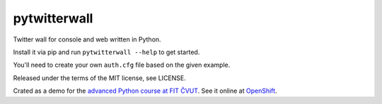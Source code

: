 pytwitterwall
=============

Twitter wall for console and web written in Python.

Install it via pip and run ``pytwitterwall --help`` to get started.

You'll need to create your own ``auth.cfg`` file based on the given example.

Released under the terms of the MIT license, see LICENSE.

Crated as a demo for the `advanced Python course at FIT ČVUT <https://github.com/cvut/MI-PYT>`_.
See it online at `OpenShift <http://flask-hroncok.rhcloud.com/>`_.
